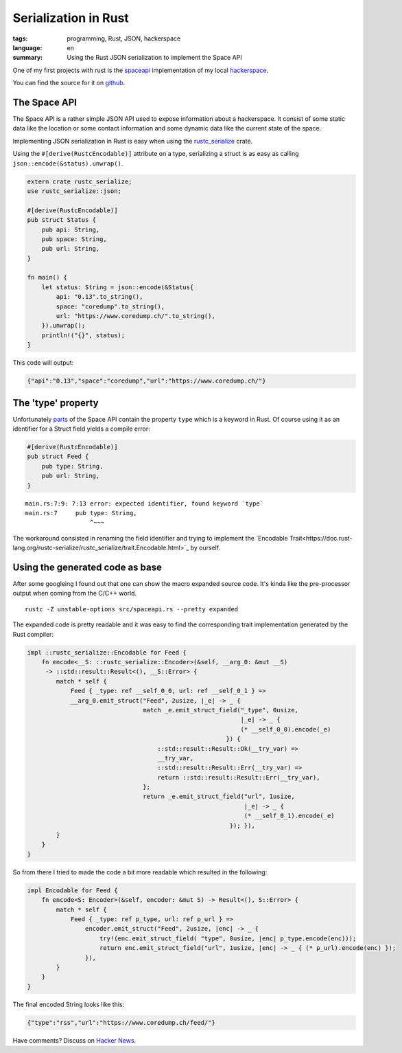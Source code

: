 Serialization in Rust
=====================

:tags: programming, Rust, JSON, hackerspace
:language: en
:summary: Using the Rust JSON serialization to implement the Space API

One of my first projects with rust is the `spaceapi <https://spaceapi.net/>`_ implementation of
my local `hackerspace <https://coredump.ch>`_.

You can find the source for it on `github
<https://github.com/coredump-ch/spaceapi>`_.


The Space API
-------------

The Space API is a rather simple JSON API used to expose information about a
hackerspace.  It consist of some static data like the location or some contact
information and some dynamic data like the current state of the space.

Implementing JSON serialization in Rust is easy when using the `rustc_serialize
<https://doc.rust-lang.org/rustc-serialize/rustc_serialize/json/index.html>`_
crate.

Using the ``#[derive(RustcEncodable)]`` attribute on a type, serializing a
struct is as easy as calling ``json::encode(&status).unwrap()``. 

.. sourcecode:: rust

    extern crate rustc_serialize;
    use rustc_serialize::json;

    #[derive(RustcEncodable)]
    pub struct Status {
        pub api: String,
        pub space: String,
        pub url: String,
    }

    fn main() {
        let status: String = json::encode(&Status{
            api: "0.13".to_string(),
            space: "coredump".to_string(),
            url: "https://www.coredump.ch/".to_string(),
        }).unwrap();
        println!("{}", status);
    }

This code will output:

.. sourcecode:: JSON

    {"api":"0.13","space":"coredump","url":"https://www.coredump.ch/"}


The 'type' property
-------------------

Unfortunately `parts
<http://spaceapi.net/documentation#documentation-ref-13-root-feeds-blog-type>`_
of the Space API contain the property ``type`` which is a keyword in Rust.
Of course using it as an identifier for a Struct field yields a compile error:

.. sourcecode:: Rust

    #[derive(RustcEncodable)]
    pub struct Feed {
        pub type: String,
        pub url: String,
    }

::
    
    main.rs:7:9: 7:13 error: expected identifier, found keyword `type`
    main.rs:7     pub type: String,
                      ^~~~

The workaround consisted in renaming the field identifier and trying to
implement the `Encodable
Trait<https://doc.rust-lang.org/rustc-serialize/rustc_serialize/trait.Encodable.html>`_
by ourself.


Using the generated code as base
--------------------------------

After some googleing I found out that one can show the macro expanded source
code. It's kinda like the pre-processor output when coming from the C/C++
world.

::

    rustc -Z unstable-options src/spaceapi.rs --pretty expanded


The expanded code is pretty readable and it was easy to find the corresponding
trait implementation generated by the Rust compiler:
   
.. sourcecode:: rust

    impl ::rustc_serialize::Encodable for Feed {
        fn encode<__S: ::rustc_serialize::Encoder>(&self, __arg_0: &mut __S)
         -> ::std::result::Result<(), __S::Error> {
            match * self {
                Feed { _type: ref __self_0_0, url: ref __self_0_1 } =>
                __arg_0.emit_struct("Feed", 2usize, |_e| -> _ {
                                    match _e.emit_struct_field("_type", 0usize,
                                                               |_e| -> _ {
                                                               (* __self_0_0).encode(_e)
                                                           }) {
                                        ::std::result::Result::Ok(__try_var) =>
                                        __try_var,
                                        ::std::result::Result::Err(__try_var) =>
                                        return ::std::result::Result::Err(__try_var),
                                    };
                                    return _e.emit_struct_field("url", 1usize,
                                                                |_e| -> _ {
                                                                (* __self_0_1).encode(_e)
                                                            }); }),
            }
        }
    }


So from there I tried to made the code a bit more readable which resulted in the following:


.. sourcecode:: rust

    impl Encodable for Feed {
        fn encode<S: Encoder>(&self, encoder: &mut S) -> Result<(), S::Error> {
            match * self {
                Feed { _type: ref p_type, url: ref p_url } =>
                    encoder.emit_struct("Feed", 2usize, |enc| -> _ {
                        try!(enc.emit_struct_field( "type", 0usize, |enc| p_type.encode(enc)));
                        return enc.emit_struct_field("url", 1usize, |enc| -> _ { (* p_url).encode(enc) });
                    }),
            }
        }
    }


The final encoded String looks like this:

.. sourcecode:: json

    {"type":"rss","url":"https://www.coredump.ch/feed/"}


Have comments? Discuss on `Hacker News <tbd>`_.

